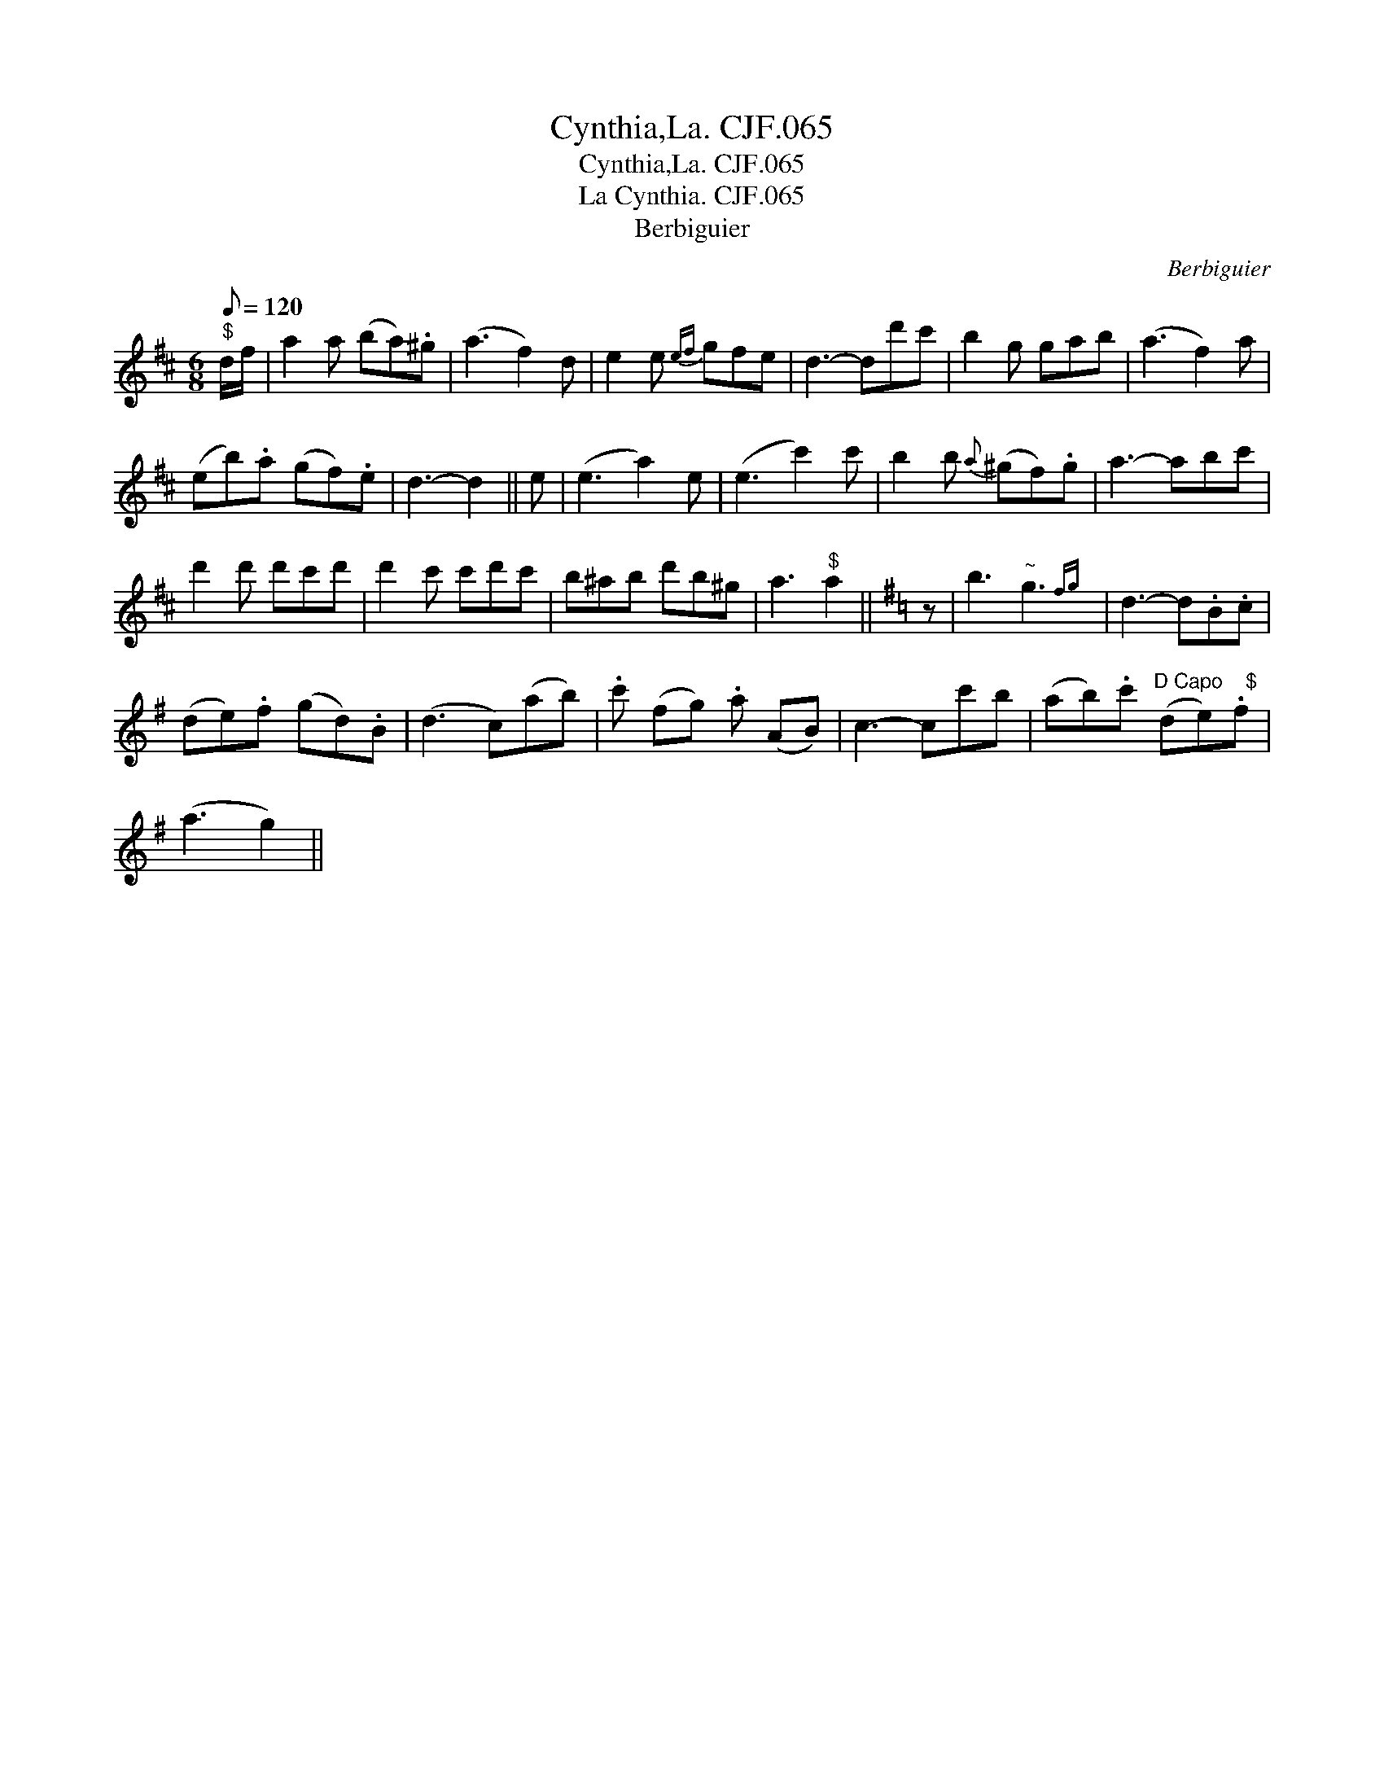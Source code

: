 X:1
T:Cynthia,La. CJF.065
T:Cynthia,La. CJF.065
T:La Cynthia. CJF.065
T:Berbiguier
C:Berbiguier
L:1/8
Q:1/8=120
M:6/8
K:D
V:1 treble 
V:1
"^$" d/f/ | a2 a (ba).^g | (a3 f2) d | e2 e{ef} gfe | d3- dd'c' | b2 g gab | (a3 f2) a | %7
 (eb).a (gf).e | d3- d2 || e | (e3 a2) e | (e3 c'2) c' | b2 b{a} (^gf).g | a3- abc' | %14
 d'2 d' d'c'd' | d'2 c' c'd'c' | b^ab d'b^g | a3"^$" a2 ||[K:G] z | b3"^~" g3{fg} | d3- d.B.c | %21
 (de).f (gd).B | (d3 c)(ab) | .c' (fg) .a (AB) | c3- cc'b | (ab).c'"^D Capo    $" (de).f | %26
 (a3 g2) || %27

